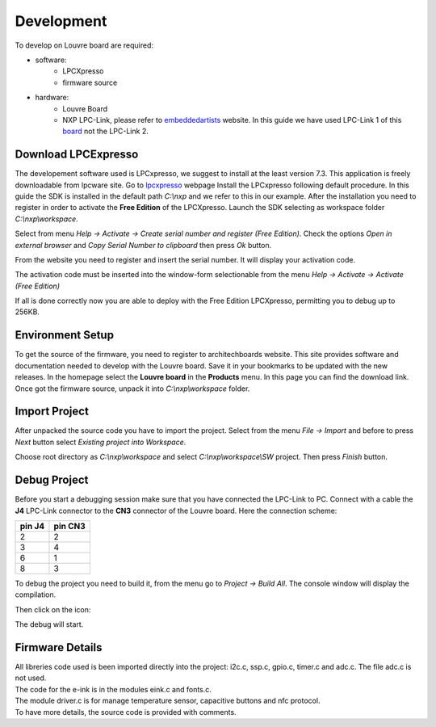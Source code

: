 .. _development:

Development
===========

To develop on Louvre board are required:

- software:
	- LPCXpresso
	- firmware source

- hardware:
	- Louvre Board
	- NXP LPC-Link, please refer to `embeddedartists <http://www.embeddedartists.com>`_ website. In this guide we have used LPC-Link 1 of this `board <http://www.embeddedartists.com/products/lpcxpresso/lpc11U24_xpr.php>`_ not the LPC-Link 2.

Download LPCExpresso
--------------------

The developement software used is LPCxpresso, we suggest to install at the least version 7.3.
This application is freely downloadable from lpcware site. Go to `lpcxpresso <http://www.lpcware.com/lpcxpresso/downloads/windows>`_ webpage
Install the LPCxpresso following default procedure. In this guide the SDK is installed in the default path *C:\\nxp* and we refer to this in our example.
After the installation you need to register in order to activate the **Free Edition** of the LPCXpresso.
Launch the SDK selecting as workspace folder *C:\\nxp\\workspace*.

.. image:: _images/sdk_workspace_path.jpg

Select from menu *Help -> Activate -> Create serial number and register (Free Edition)*. Check the options *Open in external browser* and *Copy Serial Number to clipboard* then press *Ok* button.

.. image:: _images/sdk_serial_number.jpg

From the website you need to register and insert the serial number. It will display your activation code.

.. image:: _images/sdk_register_serial_number.jpg

The activation code must be inserted into the window-form selectionable from the menu *Help -> Activate -> Activate (Free Edition)*

.. image:: _images/sdk_window_form.jpg

If all is done correctly now you are able to deploy with the Free Edition LPCXpresso, permitting you to debug up to 256KB.

Environment Setup
-----------------

To get the source of the firmware, you need to register to architechboards website.
This site provides software and documentation needed to develop with the Louvre board. Save it in your bookmarks to be updated with the new releases.
In the homepage select the **Louvre board** in the **Products** menu. In this page you can find the download link.
Once got the firmware source, unpack it into *C:\\nxp\\workspace* folder.

Import Project
--------------

After unpacked the source code you have to import the project. Select from the menu *File -> Import* and before to press *Next* button select *Existing project into Workspace*.

.. image:: _images/sdk_import_existing_prj.jpg

Choose root directory as *C:\\nxp\\workspace* and select *C:\\nxp\\workspace\\SW* project. Then press *Finish* button.

.. image:: _images/sdk_import_firmware.jpg


Debug Project
-------------

Before you start a debugging session make sure that you have connected the LPC-Link to PC. Connect with a cable the **J4** LPC-Link connector to the **CN3** connector of the Louvre board.
Here the connection scheme:

====== =======
pin J4 pin CN3
====== =======
2      2
3      4
6      1
8      3
====== =======

To debug the project you need to build it, from the menu go to *Project -> Build All*. The console window will display the compilation.

.. image:: _images/sdk_console_compilation.jpg

Then click on the icon:

.. image:: _images/sdk_debug.jpg

The debug will start.

.. image:: _images/sdk_debugging.jpg

Firmware Details
----------------

| All libreries code used is been imported directly into the project: i2c.c, ssp.c, gpio.c, timer.c and adc.c. The file adc.c is not used. 
| The code for the e-ink is in the modules eink.c and fonts.c. 
| The module driver.c is for manage temperature sensor, capacitive buttons and nfc protocol.
| To have more details, the source code is provided with comments.

